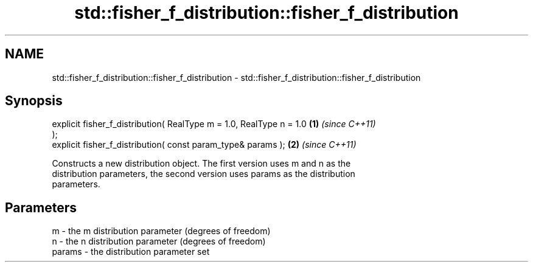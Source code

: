 .TH std::fisher_f_distribution::fisher_f_distribution 3 "Nov 25 2015" "2.1 | http://cppreference.com" "C++ Standard Libary"
.SH NAME
std::fisher_f_distribution::fisher_f_distribution \- std::fisher_f_distribution::fisher_f_distribution

.SH Synopsis
   explicit fisher_f_distribution( RealType m = 1.0, RealType n = 1.0 \fB(1)\fP \fI(since C++11)\fP
   );
   explicit fisher_f_distribution( const param_type& params );        \fB(2)\fP \fI(since C++11)\fP

   Constructs a new distribution object. The first version uses m and n as the
   distribution parameters, the second version uses params as the distribution
   parameters.

.SH Parameters

   m      - the m distribution parameter (degrees of freedom)
   n      - the n distribution parameter (degrees of freedom)
   params - the distribution parameter set
